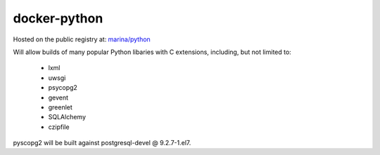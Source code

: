 =============
docker-python
=============

Hosted on the public registry at:
`marina/python <https://registry.hub.docker.com/u/marina/python/>`_

Will allow builds of many popular Python libaries with C extensions, including,
but not limited to:

 - lxml
 - uwsgi
 - psycopg2
 - gevent
 - greenlet
 - SQLAlchemy
 - czipfile

pyscopg2 will be built against postgresql-devel @ 9.2.7-1.el7.
